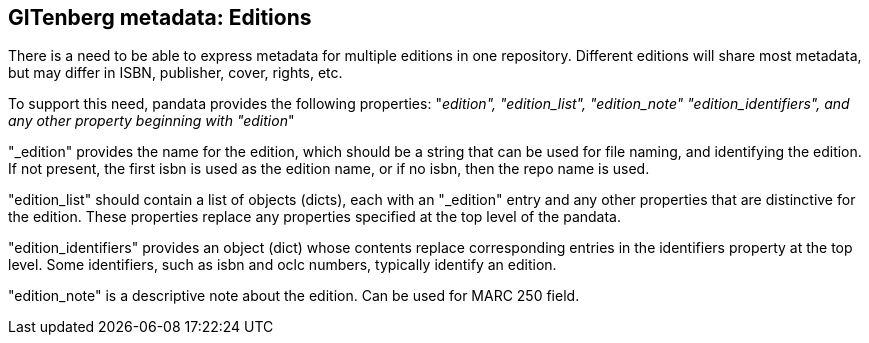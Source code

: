 == GITenberg metadata: Editions

There is a need to be able to express metadata for multiple editions in one repository. Different editions will share most metadata, but may differ in ISBN, publisher, cover, rights, etc.

To support this need, pandata provides the following properties: "_edition", "edition_list", "edition_note" "edition_identifiers", and any other property beginning with "edition_"

"_edition" provides the name for the edition, which should be a string that can be used for file naming, and identifying the edition. If not present, the first isbn is used as the edition name, or if no isbn, then the repo name is used. 

"edition_list" should contain a list of objects (dicts), each with an "_edition" entry and any other properties that are distinctive for the edition. These properties replace any properties specified at the top level of the pandata.

"edition_identifiers" provides an object (dict) whose contents replace corresponding entries in the identifiers property at the top level. Some identifiers, such as isbn and oclc numbers, typically identify an edition.

"edition_note" is a descriptive note about the edition. Can be used for MARC 250 field.

